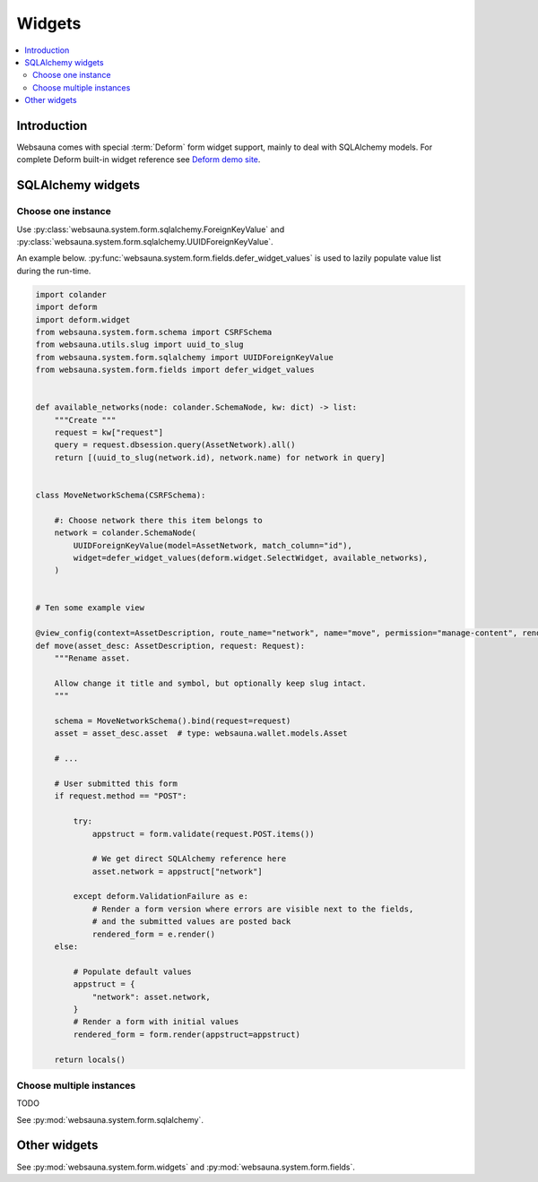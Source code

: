 =======
Widgets
=======

.. contents:: :local:

Introduction
============

Websauna comes with special :term:`Deform` form widget support, mainly to deal with SQLAlchemy models. For complete Deform built-in widget reference see `Deform demo site <http://deformdemo.repoze.org/>`_.

.. _sqlalchemy-widgets:

SQLAlchemy widgets
==================

Choose one instance
-------------------

Use :py:class:`websauna.system.form.sqlalchemy.ForeignKeyValue` and :py:class:`websauna.system.form.sqlalchemy.UUIDForeignKeyValue`.

An example below. :py:func:`websauna.system.form.fields.defer_widget_values` is used to lazily populate value list during the run-time.

.. code-block:: python

    import colander
    import deform
    import deform.widget
    from websauna.system.form.schema import CSRFSchema
    from websauna.utils.slug import uuid_to_slug
    from websauna.system.form.sqlalchemy import UUIDForeignKeyValue
    from websauna.system.form.fields import defer_widget_values


    def available_networks(node: colander.SchemaNode, kw: dict) -> list:
        """Create """
        request = kw["request"]
        query = request.dbsession.query(AssetNetwork).all()
        return [(uuid_to_slug(network.id), network.name) for network in query]


    class MoveNetworkSchema(CSRFSchema):

        #: Choose network there this item belongs to
        network = colander.SchemaNode(
            UUIDForeignKeyValue(model=AssetNetwork, match_column="id"),
            widget=defer_widget_values(deform.widget.SelectWidget, available_networks),
        )


    # Ten some example view

    @view_config(context=AssetDescription, route_name="network", name="move", permission="manage-content", renderer="network/rename.html")
    def move(asset_desc: AssetDescription, request: Request):
        """Rename asset.

        Allow change it title and symbol, but optionally keep slug intact.
        """

        schema = MoveNetworkSchema().bind(request=request)
        asset = asset_desc.asset  # type: websauna.wallet.models.Asset

        # ...

        # User submitted this form
        if request.method == "POST":

            try:
                appstruct = form.validate(request.POST.items())

                # We get direct SQLAlchemy reference here
                asset.network = appstruct["network"]

            except deform.ValidationFailure as e:
                # Render a form version where errors are visible next to the fields,
                # and the submitted values are posted back
                rendered_form = e.render()
        else:

            # Populate default values
            appstruct = {
                "network": asset.network,
            }
            # Render a form with initial values
            rendered_form = form.render(appstruct=appstruct)

        return locals()


Choose multiple instances
-------------------------

TODO

See :py:mod:`websauna.system.form.sqlalchemy`.

Other widgets
=============

See :py:mod:`websauna.system.form.widgets` and :py:mod:`websauna.system.form.fields`.





